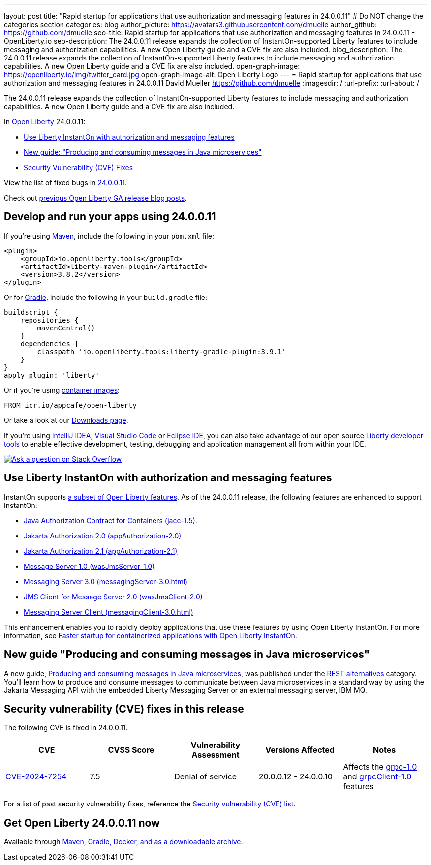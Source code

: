 ---
layout: post
title: "Rapid startup for applications that use authorization and messaging features in 24.0.0.11"
# Do NOT change the categories section
categories: blog
author_picture: https://avatars3.githubusercontent.com/dmuelle
author_github: https://github.com/dmuelle
seo-title: Rapid startup for applications that use authorization and messaging features in 24.0.0.11 - OpenLiberty.io
seo-description: The 24.0.0.11 release expands the collection of InstantOn-supported Liberty features to include messaging and authorization capabilities. A new Open Liberty guide and a CVE fix are also included.
blog_description: The 24.0.0.11 release expands the collection of InstantOn-supported Liberty features to include messaging and authorization capabilities. A new Open Liberty guide and a CVE fix are also included.
open-graph-image: https://openliberty.io/img/twitter_card.jpg
open-graph-image-alt: Open Liberty Logo
---
= Rapid startup for applications that use authorization and messaging features in 24.0.0.11
David Mueller <https://github.com/dmuelle>
:imagesdir: /
:url-prefix:
:url-about: /
//Blank line here is necessary before starting the body of the post.

The 24.0.0.11 release expands the collection of InstantOn-supported Liberty features to include messaging and authorization capabilities. A new Open Liberty guide and a CVE fix are also included.

In link:{url-about}[Open Liberty] 24.0.0.11:

* <<instant, Use Liberty InstantOn with authorization and messaging features>>
* <<guide, New guide: "Producing and consuming messages in Java microservices">>
* <<CVEs, Security Vulnerability (CVE) Fixes>>


View the list of fixed bugs in link:https://github.com/OpenLiberty/open-liberty/issues?q=label%3Arelease%3A240011+label%3A%22release+bug%22[24.0.0.11].

Check out link:{url-prefix}/blog/?search=release&search!=beta[previous Open Liberty GA release blog posts].


[#run]

== Develop and run your apps using 24.0.0.11

If you're using link:{url-prefix}/guides/maven-intro.html[Maven], include the following in your `pom.xml` file:

[source,xml]
----
<plugin>
    <groupId>io.openliberty.tools</groupId>
    <artifactId>liberty-maven-plugin</artifactId>
    <version>3.8.2</version>
</plugin>
----

Or for link:{url-prefix}/guides/gradle-intro.html[Gradle], include the following in your `build.gradle` file:

[source,gradle]
----
buildscript {
    repositories {
        mavenCentral()
    }
    dependencies {
        classpath 'io.openliberty.tools:liberty-gradle-plugin:3.9.1'
    }
}
apply plugin: 'liberty'
----

Or if you're using link:{url-prefix}/docs/latest/container-images.html[container images]:

[source]
----
FROM icr.io/appcafe/open-liberty
----

Or take a look at our link:{url-prefix}/start/[Downloads page].

If you're using link:https://plugins.jetbrains.com/plugin/14856-liberty-tools[IntelliJ IDEA], link:https://marketplace.visualstudio.com/items?itemName=Open-Liberty.liberty-dev-vscode-ext[Visual Studio Code] or link:https://marketplace.eclipse.org/content/liberty-tools[Eclipse IDE], you can also take advantage of our open source link:https://openliberty.io/docs/latest/develop-liberty-tools.html[Liberty developer tools] to enable effective development, testing, debugging and application management all from within your IDE.

[link=https://stackoverflow.com/tags/open-liberty]
image::img/blog/blog_btn_stack.svg[Ask a question on Stack Overflow, align="center"]

// // // // DO NOT MODIFY THIS COMMENT BLOCK <GHA-BLOG-TOPIC> // // // //
// Blog issue: https://github.com/OpenLiberty/open-liberty/issues/29887
// Contact/Reviewer: gkwan-ibm
// // // // // // // //

[#instant]
== Use Liberty InstantOn with authorization and messaging features

InstantOn supports link:{url-prefix}/docs/latest/instanton.html#supported-features[a subset of Open Liberty features]. As of the 24.0.0.11 release, the following features are enhanced to support InstantOn:

* link:{url-prefix}/docs/latest/reference/feature/jacc-1.5.html[Java Authorization Contract for Containers (jacc-1.5)].
* link:{url-prefix}/docs/latest/reference/feature/appAuthorization-2.0.html[Jakarta Authorization 2.0 (appAuthorization-2.0)]
* link:{url-prefix}/docs/latest/reference/feature/appAuthorization-2.1.html[Jakarta Authorization 2.1  (appAuthorization-2.1)]
* link:{url-prefix}/docs/latest/reference/feature/wasJmsServer-1.0.html[Message Server 1.0 (wasJmsServer-1.0)]
* link:{url-prefix}/docs/latest/reference/feature/messagingServer-3.0.html[Messaging Server 3.0 (messagingServer-3.0.html)]
* link:{url-prefix}/docs/latest/reference/feature/wasJmsClient-2.0.html[JMS Client for Message Server 2.0 (wasJmsClient-2.0)]
* link:{url-prefix}/docs/latest/reference/feature/messagingClient-3.0.html[Messaging Server Client (messagingClient-3.0.html)]

This enhancement enables you to rapidly deploy applications that use these features by using Open Liberty InstantOn. For more information, see link:{url-prefix}/docs/latest/instanton.html[Faster startup for containerized applications with Open Liberty InstantOn].


[#guide]
== New guide "Producing and consuming messages in Java microservices"


A new guide, link:https://openliberty.io/guides/jms-intro.html[Producing and consuming messages in Java microservices], was published under the link:https://openliberty.io/guides/#rest_alternatives[REST alternatives] category. You’ll learn how to produce and consume messages to communicate between Java microservices in a standard way by using the Jakarta Messaging API with the embedded Liberty Messaging Server or an external messaging server, IBM MQ.



[#CVEs]
== Security vulnerability (CVE) fixes in this release
[cols="5*"]

The following CVE is fixed in 24.0.0.11.

|===
|CVE |CVSS Score |Vulnerability Assessment |Versions Affected |Notes

|https://www.cve.org/CVERecord?id=CVE-2024-7254[CVE-2024-7254]
|7.5
|Denial of service
|20.0.0.12 - 24.0.0.10
|Affects the link:{url-prefix}/docs/latest/reference/feature/grpc-1.0.html[grpc-1.0] and link:{url-prefix}/docs/latest/reference/feature/grpcClient-1.0.html[grpcClient-1.0] features
|===

For a list of past security vulnerability fixes, reference the link:{url-prefix}/docs/latest/security-vulnerabilities.html[Security vulnerability (CVE) list].


== Get Open Liberty 24.0.0.11 now

Available through <<run,Maven, Gradle, Docker, and as a downloadable archive>>.
